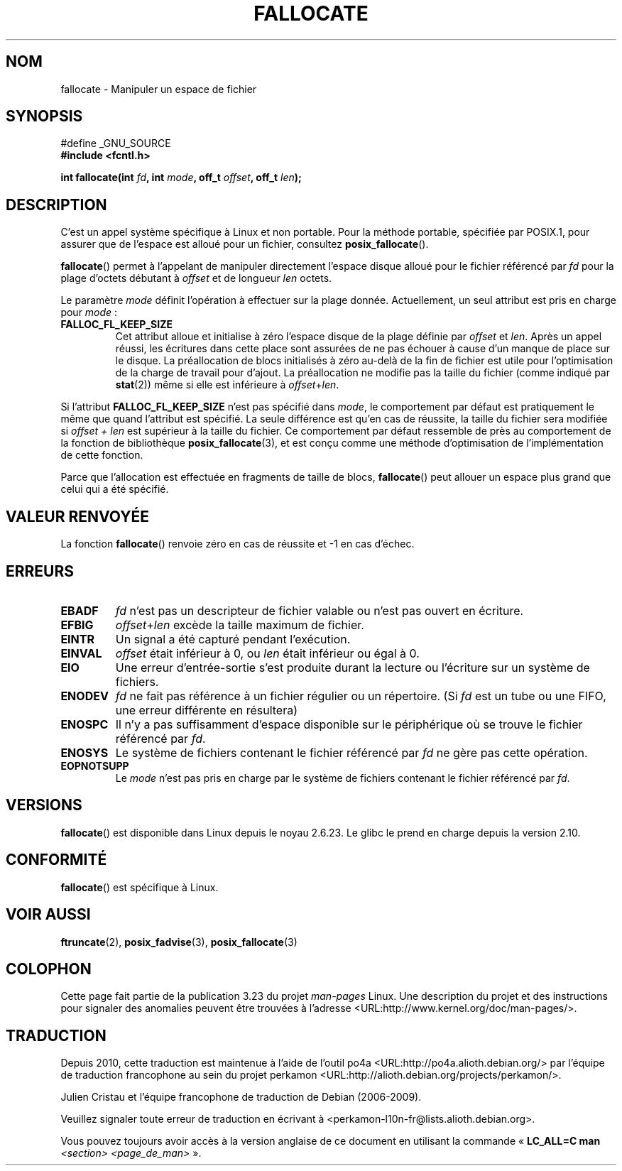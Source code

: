.\" Copyright (c) 2007 Silicon Graphics, Inc. All Rights Reserved
.\" Written by Dave Chinner <dgc@sgi.com>
.\" May be distributed as per GNU General Public License version 2.
.\"
.\"*******************************************************************
.\"
.\" This file was generated with po4a. Translate the source file.
.\"
.\"*******************************************************************
.TH FALLOCATE 2 "13 mars 2009" Linux "Manuel du programmeur Linux"
.SH NOM
fallocate \- Manipuler un espace de fichier
.SH SYNOPSIS
.nf
#define _GNU_SOURCE
\fB#include <fcntl.h>\fP

\fBint fallocate(int \fP\fIfd\fP\fB, int \fP\fImode\fP\fB, off_t \fP\fIoffset\fP\fB, off_t \fP\fIlen\fP\fB);\fP
.fi
.SH DESCRIPTION
C'est un appel système spécifique à Linux et non portable. Pour la méthode
portable, spécifiée par POSIX.1, pour assurer que de l'espace est alloué
pour un fichier, consultez \fBposix_fallocate\fP().

\fBfallocate\fP() permet à l'appelant de manipuler directement l'espace disque
alloué pour le fichier référencé par \fIfd\fP pour la plage d'octets débutant à
\fIoffset\fP et de longueur \fIlen\fP octets.

Le paramètre \fImode\fP définit l'opération à effectuer sur la plage
donnée. Actuellement, un seul attribut est pris en charge pour \fImode\fP\ :
.TP 
\fBFALLOC_FL_KEEP_SIZE\fP
.\"
.\" Note from Amit Arora:
.\" There were few more flags which were discussed, but none of
.\" them have been finalized upon. Here are these flags:
.\" FA_FL_DEALLOC, FA_FL_DEL_DATA, FA_FL_ERR_FREE, FA_FL_NO_MTIME,
.\" FA_FL_NO_CTIME
.\" All of the above flags were debated upon and we can not say
.\" if any/which one of these flags will make it to the later kernels.
Cet attribut alloue et initialise à zéro l'espace disque de la plage définie
par \fIoffset\fP et \fIlen\fP. Après un appel réussi, les écritures dans cette
place sont assurées de ne pas échouer à cause d'un manque de place sur le
disque. La préallocation de blocs initialisés à zéro au\-delà de la fin de
fichier est utile pour l'optimisation de la charge de travail pour
d'ajout. La préallocation ne modifie pas la taille du fichier (comme indiqué
par \fBstat\fP(2)) même si elle est inférieure à \fIoffset\fP+\fIlen\fP.
.PP
Si l'attribut \fBFALLOC_FL_KEEP_SIZE\fP n'est pas spécifié dans \fImode\fP, le
comportement par défaut est pratiquement le même que quand l'attribut est
spécifié. La seule différence est qu'en cas de réussite, la taille du
fichier sera modifiée si \fIoffset + len\fP est supérieur à la taille du
fichier. Ce comportement par défaut ressemble de près au comportement de la
fonction de bibliothèque \fBposix_fallocate\fP(3), et est conçu comme une
méthode d'optimisation de l'implémentation de cette fonction.
.PP
Parce que l'allocation est effectuée en fragments de taille de blocs,
\fBfallocate\fP() peut allouer un espace plus grand que celui qui a été
spécifié.
.SH "VALEUR RENVOYÉE"
La fonction \fBfallocate\fP() renvoie zéro en cas de réussite et \-1 en cas
d'échec.
.SH ERREURS
.TP 
\fBEBADF\fP
\fIfd\fP n'est pas un descripteur de fichier valable ou n'est pas ouvert en
écriture.
.TP 
\fBEFBIG\fP
\fIoffset\fP+\fIlen\fP excède la taille maximum de fichier.
.TP 
\fBEINTR\fP
Un signal a été capturé pendant l'exécution.
.TP 
\fBEINVAL\fP
\fIoffset\fP était inférieur à 0, ou \fIlen\fP était inférieur ou égal à 0.
.TP 
\fBEIO\fP
Une erreur d'entrée\-sortie s'est produite durant la lecture ou l'écriture
sur un système de fichiers.
.TP 
\fBENODEV\fP
\fIfd\fP ne fait pas référence à un fichier régulier ou un répertoire. (Si
\fIfd\fP est un tube ou une FIFO, une erreur différente en résultera)
.TP 
\fBENOSPC\fP
Il n'y a pas suffisamment d'espace disponible sur le périphérique où se
trouve le fichier référencé par \fIfd\fP.
.TP 
\fBENOSYS\fP
Le système de fichiers contenant le fichier référencé par \fIfd\fP ne gère pas
cette opération.
.TP 
\fBEOPNOTSUPP\fP
Le \fImode\fP n'est pas pris en charge par le système de fichiers contenant le
fichier référencé par \fIfd\fP.
.SH VERSIONS
\fBfallocate\fP() est disponible dans Linux depuis le noyau 2.6.23. Le glibc le
prend en charge depuis la version 2.10.
.SH CONFORMITÉ
\fBfallocate\fP() est spécifique à Linux.
.SH "VOIR AUSSI"
\fBftruncate\fP(2), \fBposix_fadvise\fP(3), \fBposix_fallocate\fP(3)
.SH COLOPHON
Cette page fait partie de la publication 3.23 du projet \fIman\-pages\fP
Linux. Une description du projet et des instructions pour signaler des
anomalies peuvent être trouvées à l'adresse
<URL:http://www.kernel.org/doc/man\-pages/>.
.SH TRADUCTION
Depuis 2010, cette traduction est maintenue à l'aide de l'outil
po4a <URL:http://po4a.alioth.debian.org/> par l'équipe de
traduction francophone au sein du projet perkamon
<URL:http://alioth.debian.org/projects/perkamon/>.
.PP
Julien Cristau et l'équipe francophone de traduction de Debian\ (2006-2009).
.PP
Veuillez signaler toute erreur de traduction en écrivant à
<perkamon\-l10n\-fr@lists.alioth.debian.org>.
.PP
Vous pouvez toujours avoir accès à la version anglaise de ce document en
utilisant la commande
«\ \fBLC_ALL=C\ man\fR \fI<section>\fR\ \fI<page_de_man>\fR\ ».
